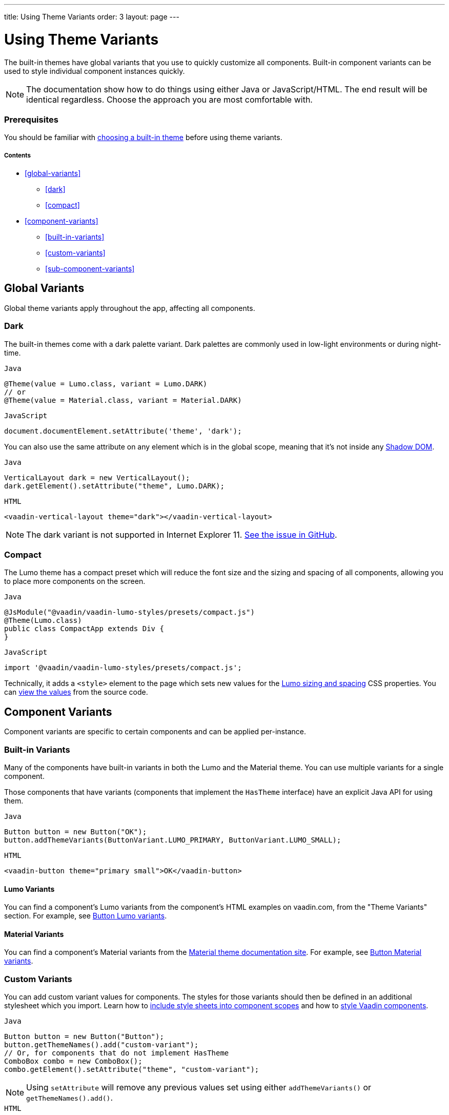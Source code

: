 ---
title: Using Theme Variants
order: 3
layout: page
---

= Using Theme Variants

The built-in themes have global variants that you use to quickly customize all components. Built-in component variants can be used to style individual component instances quickly.

[NOTE]
The documentation show how to do things using either Java or JavaScript/HTML. The end result will be identical regardless. Choose the approach you are most comfortable with.

=== Prerequisites

You should be familiar with <<built-in-themes#,choosing a built-in theme>> before using theme variants.

===== Contents

* <<global-variants>>
** <<dark>>
** <<compact>>
* <<component-variants>>
** <<built-in-variants>>
** <<custom-variants>>
** <<sub-component-variants>>

== Global Variants

Global theme variants apply throughout the app, affecting all components.

=== Dark

The built-in themes come with a dark palette variant. Dark palettes are commonly used in low-light environments or during night-time.

.`Java`
[source,java]
....
@Theme(value = Lumo.class, variant = Lumo.DARK)
// or
@Theme(value = Material.class, variant = Material.DARK)
....

.`JavaScript`
[source,javascript]
....
document.documentElement.setAttribute('theme', 'dark');
....

You can also use the same attribute on any element which is in the global scope, meaning that it’s not inside any https://developer.mozilla.org/en-US/docs/Web/Web_Components/Using_shadow_DOM[Shadow DOM].

.`Java`
[source,java]
....
VerticalLayout dark = new VerticalLayout();
dark.getElement().setAttribute("theme", Lumo.DARK);
....

.`HTML`
[source,html]
....
<vaadin-vertical-layout theme="dark"></vaadin-vertical-layout>
....

[NOTE]
The dark variant is not supported in Internet Explorer 11. https://github.com/vaadin/vaadin-lumo-styles/issues/50[See the issue in GitHub].

=== Compact

The Lumo theme has a compact preset which will reduce the font size and the sizing and spacing of all components, allowing you to place more components on the screen.

.`Java`
[source,java]
....
@JsModule("@vaadin/vaadin-lumo-styles/presets/compact.js")
@Theme(Lumo.class)
public class CompactApp extends Div {
}
....

.`JavaScript`
[source,javascript]
....
import '@vaadin/vaadin-lumo-styles/presets/compact.js';
....

Technically, it adds a `<style>` element to the page which sets new values for the https://cdn.vaadin.com/vaadin-lumo-styles/1.5.0/demo/sizing-and-spacing.html[Lumo sizing and spacing] CSS properties. You can https://github.com/vaadin/vaadin-lumo-styles/blob/master/presets/compact.html[view the values] from the source code.

== Component Variants

Component variants are specific to certain components and can be applied per-instance.

=== Built-in Variants

Many of the components have built-in variants in both the Lumo and the Material theme. You can use multiple variants for a single component.

Those components that have variants (components that implement the `HasTheme` interface) have an explicit Java API for using them.

.`Java`
[source,java]
....
Button button = new Button("OK");
button.addThemeVariants(ButtonVariant.LUMO_PRIMARY, ButtonVariant.LUMO_SMALL);
....

.`HTML`
[source,html]
....
<vaadin-button theme="primary small">OK</vaadin-button>
....

==== Lumo Variants
You can find a component's Lumo variants from the component's HTML examples on vaadin.com, from the "Theme Variants" section. For example, see https://vaadin.com/components/vaadin-button/html-examples/button-theme-variants-demos[Button Lumo variants].

==== Material Variants
You can find a component's Material variants from the https://vaadin.com/themes/material[Material theme documentation site]. For example, see https://cdn.vaadin.com/vaadin-material-styles/1.2.3/demo/buttons.html[Button Material variants].


=== Custom Variants

You can add custom variant values for components. The styles for those variants should then be defined in an additional stylesheet which you import. Learn how to <<including-style-sheets#component-local-scope,include style sheets into component scopes>> and how to <<styling-vaadin-components#,style Vaadin components>>.

.`Java`
[source,java]
....
Button button = new Button("Button");
button.getThemeNames().add("custom-variant");
// Or, for components that do not implement HasTheme
ComboBox combo = new ComboBox();
combo.getElement().setAttribute("theme", "custom-variant");
....

[NOTE]
Using `setAttribute` will remove any previous values set using either `addThemeVariants()` or `getThemeNames().add()`.

.`HTML`
[source,html]
....
<vaadin-button theme="custom-variant">Button</vaadin-button>
<vaadin-combo-box theme="custom-variant">Button</vaadin-combo-box>
....

=== Sub-component Variants

Components which internally use another component (sub-component) can utilize the sub-component variants. For example, while Combo Box doesn't have its own variants, it can still use the Text Field component's "small" variant, since Combo Box has a Text Field inside it.

.`Java`
[source,java]
....
ComboBox combo = new ComboBox();
combo.getElement().setAttribute("theme", TextFieldVariant.LUMO_SMALL);
....

.`HTML`
[source,html]
....
<vaadin-combo-box theme="small"></vaadin-combo-box>
....

To learn about the hierarchy of components and how theme variants propagate through that hierarchy, refer to the list of https://github.com/vaadin/vaadin-themable-mixin/#list-of-vaadin-components-that-propagate-theme-to-subcomponents[components that propagate the theme attribute] to sub-components.
